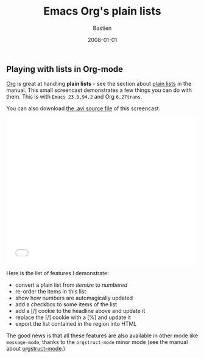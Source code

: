 #+title:     Emacs Org's plain lists
#+email:     bzg@altern.org
#+date:      2008-01-01
#+author: Bastien
#+layout: post
#+author_url: /author/bzg
#+author_avatar: bzg
#+show_avatar: true
#+category: libre
#+show_related_posts: false
#+feature_image: default
#+excerpt: <p>Org is great at handling plain lists.</p>

#+SEQ_TODO:  TODO DONE
#+LANGUAGE:  en
#+OPTIONS:   H:3 num:nil toc:nil \n:nil @:t ::t |:t ^:t f:t *:t TeX:t LaTeX:t skip:nil p:nil tags:not-in-toc

#+index: Emacs
#+index: Org-mode

** Playing with lists in Org-mode

 [[http://orgmode.org][Org]] is great at handling *plain lists* - see the section about [[http://orgmode.org/manual/Plain-lists.html][plain
 lists]] in the manual.  This small screencast demonstrates a few things
 you can do with them.  This is with =Emacs 23.0.94.2= and Org
 =6.27trans=.

 You can also download [[http://relire.org/org_playing_with_list.avi][the .avi source file]] of this screencast.

 #+BEGIN_HTML
 <iframe src="//player.vimeo.com/video/5374785" width="500" height="388" frameborder="0" webkitallowfullscreen mozallowfullscreen allowfullscreen></iframe>
 #+END_HTML

 Here is the list of features I demonstrate:

 - convert a plain list from /itemize/ to /numbered/
 - re-order the items in this list
 - show how numbers are automagically updated
 - add a checkbox to some items of the list
 - add a [/] cookie to the headline above and update it
 - replace the [/] cookie with a [%] and update it
 - export the list contained in the region into HTML

 The good news is that all these features are also available in other
 mode like =message-mode=, thanks to the =orgstruct-mode= minor mode (see
 the manual about [[http://orgmode.org/manual/Orgstruct-mode.html][orgstruct-mode]].)

